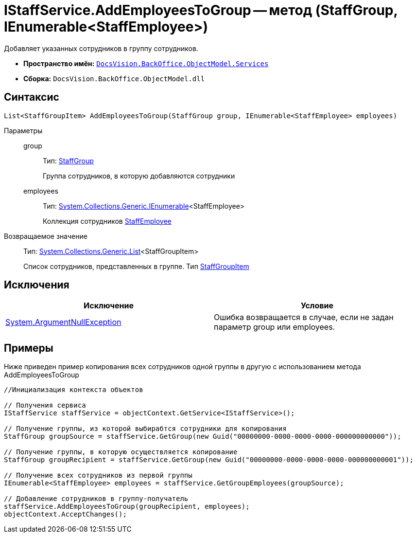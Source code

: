 = IStaffService.AddEmployeesToGroup -- метод (StaffGroup, IEnumerable<StaffEmployee>)

Добавляет указанных сотрудников в группу сотрудников.

* *Пространство имён:* `xref:api/DocsVision/BackOffice/ObjectModel/Services/Services_NS.adoc[DocsVision.BackOffice.ObjectModel.Services]`
* *Сборка:* `DocsVision.BackOffice.ObjectModel.dll`

== Синтаксис

[source,csharp]
----
List<StaffGroupItem> AddEmployeesToGroup(StaffGroup group, IEnumerable<StaffEmployee> employees)
----

Параметры::
group:::
Тип: xref:api/DocsVision/BackOffice/ObjectModel/StaffGroup_CL.adoc[StaffGroup]
+
Группа сотрудников, в которую добавляются сотрудники
employees:::
Тип: http://msdn.microsoft.com/ru-ru/library/9eekhta0.aspx[System.Collections.Generic.IEnumerable]<StaffEmployee>
+
Коллекция сотрудников xref:api/DocsVision/BackOffice/ObjectModel/StaffEmployee_CL.adoc[StaffEmployee]

Возвращаемое значение::
Тип: https://msdn.microsoft.com/ru-ru/library/6sh2ey19.aspx[System.Collections.Generic.List]<StaffGroupItem>
+
Список сотрудников, представленных в группе. Тип xref:api/DocsVision/BackOffice/ObjectModel/StaffGroupItem_CL.adoc[StaffGroupItem]

== Исключения

[cols=",",options="header"]
|===
|Исключение |Условие
|http://msdn.microsoft.com/ru-ru/library/system.argumentnullexception.aspx[System.ArgumentNullException] |Ошибка возвращается в случае, если не задан параметр group или employees.
|===

== Примеры

Ниже приведен пример копирования всех сотрудников одной группы в другую с использованием метода AddEmployeesToGroup

[source,csharp]
----
//Инициализация контекста объектов

// Получения сервиса
IStaffService staffService = objectContext.GetService<IStaffService>();

// Получение группы, из которой выбирабтся сотрудники для копирования
StaffGroup groupSource = staffService.GetGroup(new Guid("00000000-0000-0000-0000-000000000000"));

// Получение группы, в которую осуществляется копирование
StaffGroup groupRecipient = staffService.GetGroup(new Guid("00000000-0000-0000-0000-000000000001"));

// Получение всех сотрудников из первой группы
IEnumerable<StaffEmployee> employees = staffService.GetGroupEmployees(groupSource);

// Добавление сотрудников в группу-получатель
staffService.AddEmployeesToGroup(groupRecipient, employees);
objectContext.AcceptChanges();
----
